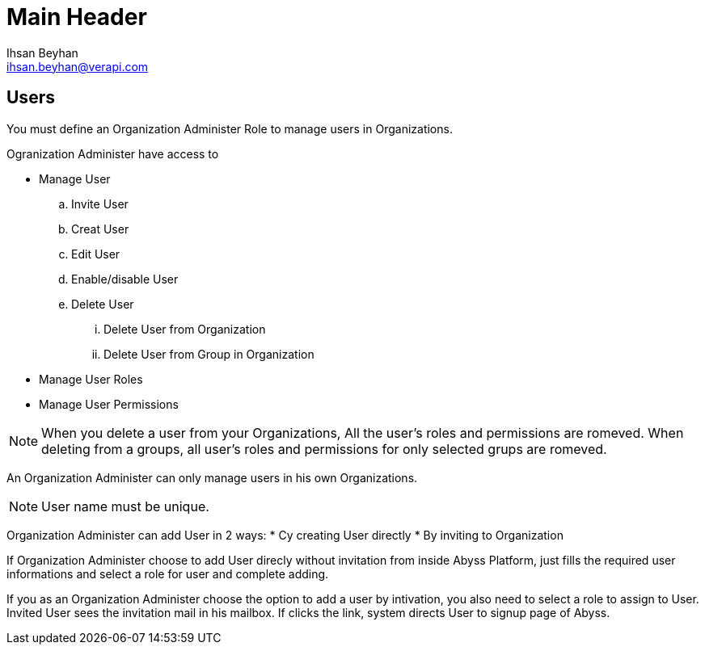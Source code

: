 Main Header
===========
:Author:    Ihsan Beyhan
:Email:     ihsan.beyhan@verapi.com
:Date:      17/01/2019
:Revision:  01/02/2019



== Users

You must define an Organization Administer Role to manage users in Organizations.

****
Ogranization Administer have access to 

* Manage User
.. Invite User
.. Creat User
.. Edit User
.. Enable/disable User
.. Delete User
... Delete User from Organization
... Delete User from Group in Organization
* Manage User Roles
* Manage User Permissions

****

[NOTE]
When you delete a user from your Organizations, All the user's roles and permissions are romeved.
When deleting from a groups, all user's roles and permissions for only selected grups are romeved.




An Organization Administer can only manage users in his own Organizations.


[NOTE]
User name must be unique.

Organization Administer can add User in 2 ways:
* Cy creating User directly
* By inviting to Organization

If Organization Administer choose to add User direcly without invitation from inside Abyss Platform, just fills the required user informations and select a role for user and complete adding.

If you as an Organization Administer choose the option to add a user by intivation, you also need to select a role to assign to User. 
Invited User sees the invitation mail in his mailbox. If clicks the link, system directs User to signup page of Abyss. 
